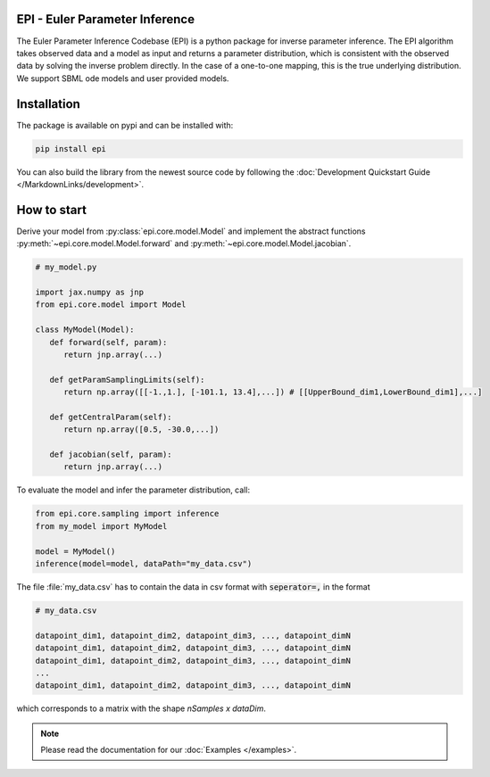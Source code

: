 .. image:: images/epi.png
   :width: 200pt

-------------------------------
EPI - Euler Parameter Inference
-------------------------------


The Euler Parameter Inference Codebase (EPI) is a python package for inverse parameter inference.
The EPI algorithm takes observed data and a model as input and returns a parameter distribution, which is consistent with the observed data by solving the inverse problem directly. In the case of a one-to-one mapping, this is the true underlying distribution.
We support SBML ode models and user provided models.

.. Put the badges here?

------------
Installation
------------

The package is available on pypi and can be installed with:

.. code-block:: bash
   
   pip install epi

You can also build the library from the newest source code by following the :doc:`Development Quickstart Guide </MarkdownLinks/development>`.

------------
How to start
------------

| Derive your model from :py:class:`epi.core.model.Model` and implement the abstract functions :py:meth:`~epi.core.model.Model.forward` and :py:meth:`~epi.core.model.Model.jacobian`.

.. code-block:: python
   
   # my_model.py

   import jax.numpy as jnp
   from epi.core.model import Model

   class MyModel(Model):
      def forward(self, param):
         return jnp.array(...)

      def getParamSamplingLimits(self):
         return np.array([[-1.,1.], [-101.1, 13.4],...]) # [[UpperBound_dim1,LowerBound_dim1],...]

      def getCentralParam(self):
         return np.array([0.5, -30.0,...])

      def jacobian(self, param):
         return jnp.array(...)

To evaluate the model and infer the parameter distribution, call:

.. code-block:: python

   from epi.core.sampling import inference
   from my_model import MyModel

   model = MyModel()
   inference(model=model, dataPath="my_data.csv")

The file :file:`my_data.csv` has to contain the data in csv format with :code:`seperator=,` in the format

.. code-block:: text
   
   # my_data.csv

   datapoint_dim1, datapoint_dim2, datapoint_dim3, ..., datapoint_dimN
   datapoint_dim1, datapoint_dim2, datapoint_dim3, ..., datapoint_dimN
   datapoint_dim1, datapoint_dim2, datapoint_dim3, ..., datapoint_dimN
   ...
   datapoint_dim1, datapoint_dim2, datapoint_dim3, ..., datapoint_dimN

which corresponds to a matrix with the shape `nSamples x dataDim`.

.. note::
   
   Please read the documentation for our :doc:`Examples </examples>`.

.. TODO: move this ?

.. You can also derive your model from

.. * :py:class:`~epi.core.model.JaxModel`: The jacobian of your forward method is automatically calculated. Use jax.numpy instead of numpy for the forward method implementation!
.. * :py:class:`~epi.core.model.SBMLModel`: The complete model is derived from the given sbml file. You don't need to define the Model manually.

.. Optionally you can also inherit, and implement the abstract functions from

.. * :py:class:`~epi.core.model.ArtificialModelInterface`: This allows you to check if the inversion algorithm is working for your model using the function :py:meth:`~epi.core.model.Model.test`.
   
.. * :py:class:`~epi.core.model.VisualizationModelInterface`: This allows you to plot the results of the data inference using the function :py:meth:`~epi.core.model.Model.plot`.

.. .. warning:: TODO: The functions plot and test may not exist yet!!!
